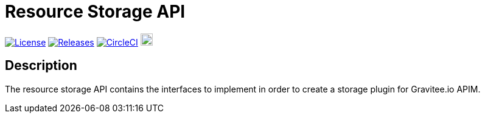 = Resource Storage API

image:https://img.shields.io/badge/License-Apache%202.0-blue.svg["License", link="https://github.com/gravitee-io/gravitee-resource-storage-api/blob/main/LICENSE.txt"]
image:https://img.shields.io/badge/semantic--release-conventional%20commits-e10079?logo=semantic-release["Releases", link="https://github.com/gravitee-io/gravitee-resource-storage-api/releases"]
image:https://circleci.com/gh/gravitee-io/gravitee-resource-storage-api.svg?style=svg["CircleCI", link="https://circleci.com/gh/gravitee-io/gravitee-resource-storage-api"]
image:https://f.hubspotusercontent40.net/hubfs/7600448/gravitee-github-button.jpg["Join the community forum", link="https://community.gravitee.io?utm_source=readme", height=20]


== Description
The resource storage API contains the interfaces to implement in order to create a storage plugin for Gravitee.io APIM.